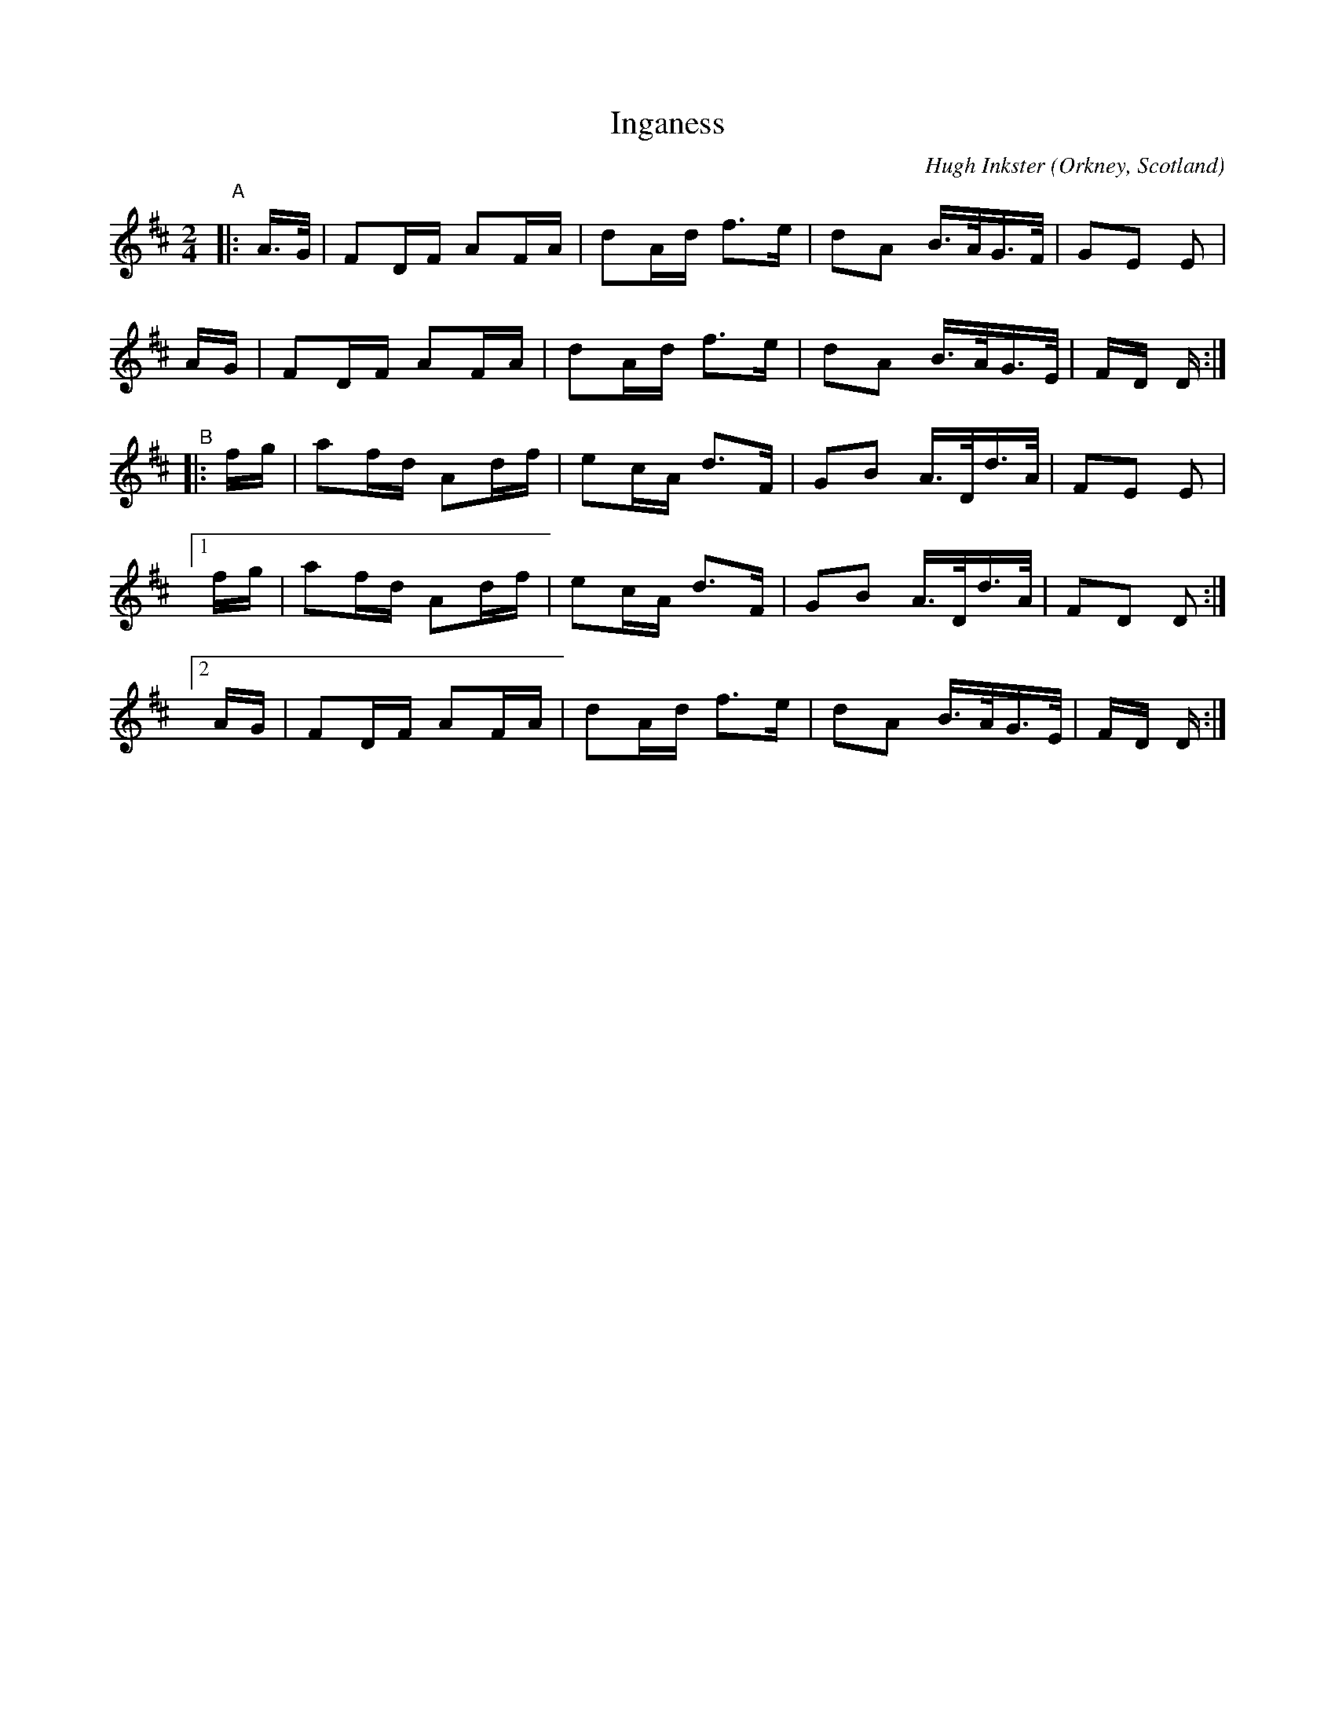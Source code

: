 X: 1
T: Inganess
C: Hugh Inkster
O: Orkney, Scotland
%D:
R: reel
S: Fiddle Hell Online 2022-4-10 handout for Jennifer Wrigley's workshop
N: The reel and strathspey versions were on the same handout page.
Z: 2022 John Chambers <jc:trillian.mit.edu>
M: 2/4
L: 1/16
K: D
"^A"|:\
A>G | F2DF A2FA | d2Ad f3e | d2A2 B>AG>F | G2E2 E2 |
AG  | F2DF A2FA | d2Ad f3e | d2A2 B>AG>E | FD D :|
"^B"\
|: fg | a2fd A2df | e2cA d3F | G2B2 A>Dd>A | F2E2 E2 |
[1 fg | a2fd A2df | e2cA d3F | G2B2 A>Dd>A | F2D2 D2 :|
[2 AG | F2DF A2FA | d2Ad f3e | d2A2 B>AG>E | FD D :|
